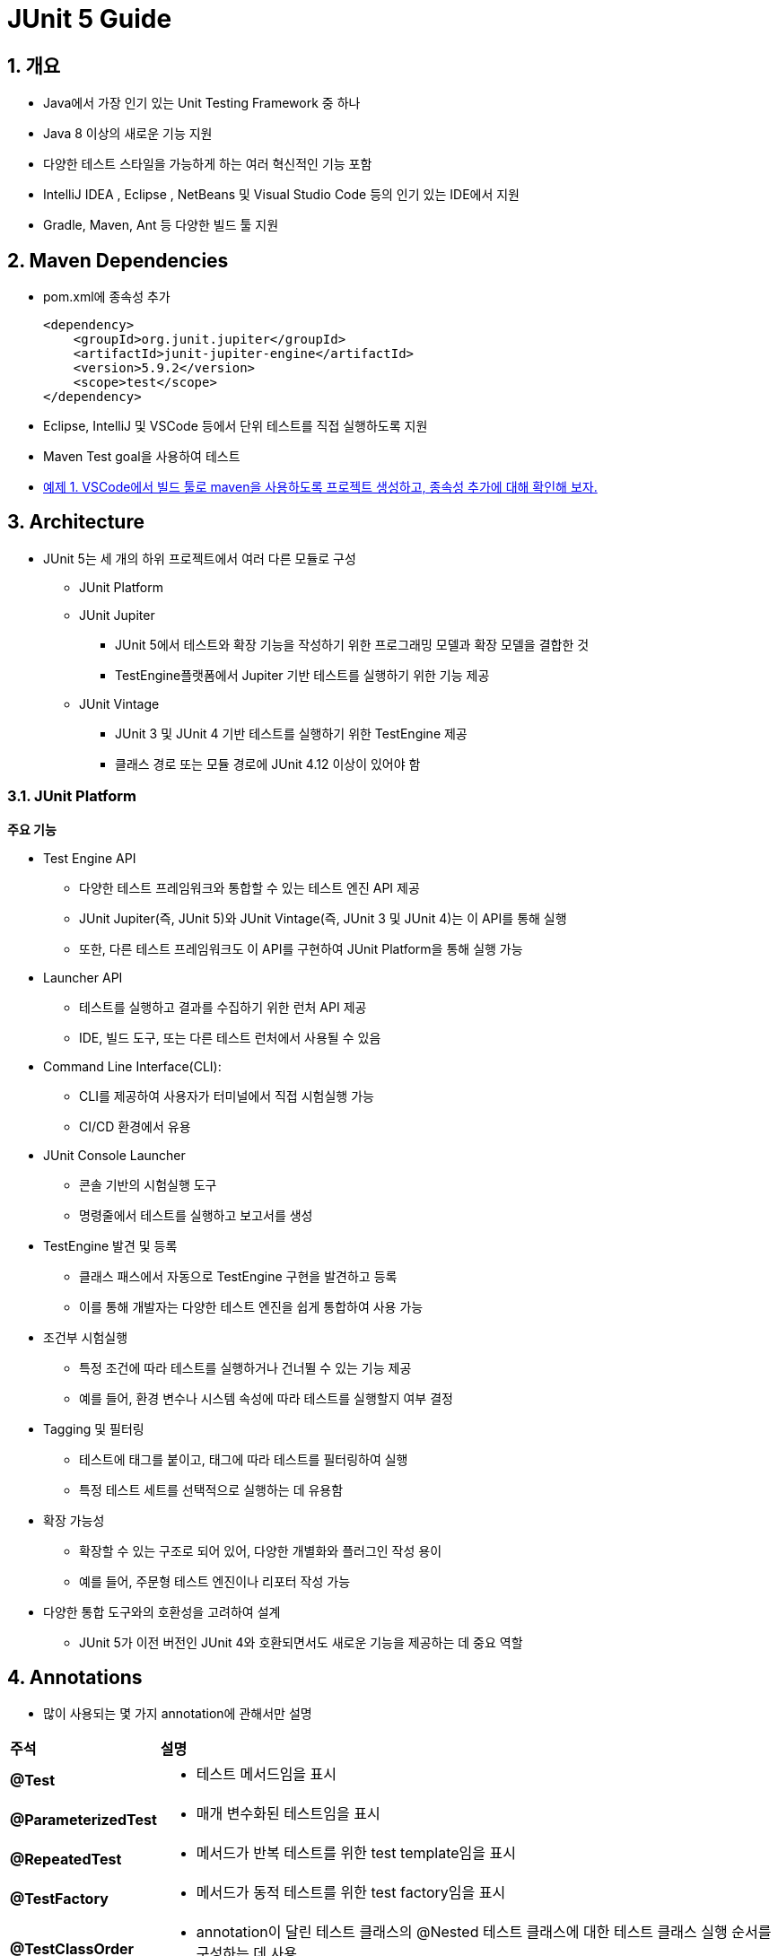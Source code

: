 = JUnit 5 Guide

== 1. 개요

* Java에서 가장 인기 있는 Unit Testing Framework 중 하나
* Java 8 이상의 새로운 기능 지원
* 다양한 테스트 스타일을 가능하게 하는 여러 혁신적인 기능 포함
* IntelliJ IDEA , Eclipse , NetBeans 및 Visual Studio Code 등의 인기 있는 IDE에서 지원
* Gradle, Maven, Ant 등 다양한 빌드 툴 지원

== 2. Maven Dependencies

* pom.xml에 종속성 추가
+
[source,xml]
----
<dependency>
    <groupId>org.junit.jupiter</groupId>
    <artifactId>junit-jupiter-engine</artifactId>
    <version>5.9.2</version>
    <scope>test</scope>
</dependency>
----
* Eclipse, IntelliJ 및 VSCode 등에서 단위 테스트를 직접 실행하도록 지원
* Maven Test goal을 사용하여 테스트

* link:./example01.adoc[예제 1. VSCode에서 빌드 툴로 maven을 사용하도록 프로젝트 생성하고, 종속성 추가에 대해 확인해 보자.]


== 3. Architecture

* JUnit 5는 세 개의 하위 프로젝트에서 여러 다른 모듈로 구성
** JUnit Platform
** JUnit Jupiter
*** JUnit 5에서 테스트와 확장 기능을 작성하기 위한 프로그래밍 모델과 확장 모델을 결합한 것
*** TestEngine플랫폼에서 Jupiter 기반 테스트를 실행하기 위한 기능 제공
** JUnit Vintage
*** JUnit 3 및 JUnit 4 기반 테스트를 실행하기 위한 TestEngine 제공
*** 클래스 경로 또는 모듈 경로에 JUnit 4.12 이상이 있어야 함


=== 3.1. JUnit Platform

**주요 기능**

* Test Engine API
** 다양한 테스트 프레임워크와 통합할 수 있는 테스트 엔진 API 제공
** JUnit Jupiter(즉, JUnit 5)와 JUnit Vintage(즉, JUnit 3 및 JUnit 4)는 이 API를 통해 실행
** 또한, 다른 테스트 프레임워크도 이 API를 구현하여 JUnit Platform을 통해 실행 가능
* Launcher API
** 테스트를 실행하고 결과를 수집하기 위한 런처 API 제공
** IDE, 빌드 도구, 또는 다른 테스트 런처에서 사용될 수 있음
* Command Line Interface(CLI):
** CLI를 제공하여 사용자가 터미널에서 직접 시험실행 가능
** CI/CD 환경에서 유용
* JUnit Console Launcher
** 콘솔 기반의 시험실행 도구
** 명령줄에서 테스트를 실행하고 보고서를 생성
* TestEngine 발견 및 등록
** 클래스 패스에서 자동으로 TestEngine 구현을 발견하고 등록
** 이를 통해 개발자는 다양한 테스트 엔진을 쉽게 통합하여 사용 가능
* 조건부 시험실행
** 특정 조건에 따라 테스트를 실행하거나 건너뛸 수 있는 기능 제공
** 예를 들어, 환경 변수나 시스템 속성에 따라 테스트를 실행할지 여부 결정
* Tagging 및 필터링
** 테스트에 태그를 붙이고, 태그에 따라 테스트를 필터링하여 실행
** 특정 테스트 세트를 선택적으로 실행하는 데 유용함
* 확장 가능성
** 확장할 수 있는 구조로 되어 있어, 다양한 개별화와 플러그인 작성 용이
** 예를 들어, 주문형 테스트 엔진이나 리포터 작성 가능
* 다양한 통합 도구와의 호환성을 고려하여 설계
** JUnit 5가 이전 버전인 JUnit 4와 호환되면서도 새로운 기능을 제공하는 데 중요 역할

== 4. Annotations

* 많이 사용되는 몇 가지 annotation에 관해서만 설명

[cols="1a,7a"]
|===
^s|주석 ^s|설명
s|@Test
|* 테스트 메서드임을 표시

s|@ParameterizedTest
|* 매개 변수화된 테스트임을 표시

s|@RepeatedTest
|* 메서드가 반복 테스트를 위한 test template임을 표시

s|@TestFactory
|* 메서드가 동적 테스트를 위한 test factory임을 표시

s|@TestClassOrder
|* annotation이 달린 테스트 클래스의 @Nested 테스트 클래스에 대한 테스트 클래스 실행 순서를 구성하는 데 사용

s|@TestMethodOrder
|* annotation이 달린 테스트 클래스에 대한 테스트 메서드 실행 순서를 구성하는 데 사용
* JUnit 4의 @FixMethodOrder와 유사

s|@DisplayName
|* 테스트 클래스 또는 테스트 메서드에 대한 사용자 정의 표시 이름 선언

s|@BeforeEach
|* annotation이 달린 메서드는 현재 클래스의 각 @Test, @RepeatedTest, @ParameterizedTest 또는 @TestFactory 메서드 전에 실행되어야 함을 나타냄
* JUnit 4의 @Before와 유사

s|@AfterEach
|* annotation이 달린 메서드는 현재 클래스의 각 @Test, @RepeatedTest, @ParameterizedTest 또는 @TestFactory 메서드 후에 실행되어야 함을 나타냄
* JUnit 4의 @After와 유사

s|@BeforeAll
|* annotation이 달린 메서드는 현재 클래스의 모든 @Test, @RepeatedTest, @ParameterizedTest 및 @TestFactory 메서드 전에 실행되어야 함을 나타냄
* . JUnit 4의 @BeforeClass와 유사

s|@AfterAll
|* annotation이 달린 메서드는 현재 클래스의 모든 @Test, @RepeatedTest, @ParameterizedTest 및 @TestFactory 메서드 후에 실행되어야 함을 나타냄
* JUnit 4의 @AfterClass와 유사

s|@Disabled
|* 테스트 클래스나 테스트 메서드를 비활성화
* JUnit 4의 @Ignore와 유사

s|@Timeout
|* Test, TestFactory, TestTemplate 또는 수명 주기 메서드의 실행이 주어진 기간을 초과하면 실패

|===

=== 4.1. Test Annotation

==== 4.1.1. @Test

* 기본 테스트 케이스
* 테스트 코드가 아무런 문제 없이 수행될 경우, 성공
* 함수 외부로 던져지는 exception 발생 시, 실패
** 테스트 코드가 특정 exception 발생을 목적으로 한다면, 별도 처리 필
+
[source,java]
----
@Test
void succeedingTest() {
}

@Test
void failingTest() {
    fail("a failing test");
}
----
+
image::images/junit_test_succeeding.png[]
* fail()은 테스트가 실패한 것을 알리기 위해 호출하며, AssertionFailedError exception 발생
+
image::images/junit_test_failing.png[]


==== 4.1.2. @RepeatedTest

* 지정된 횟수만큼 반복하여 테스트
* 각 호출은 동일한 생명주기 콜백과 확장 기능을 완벽하게 지원하는 일반 @Test 메서드의 실행처럼 동작
+
[source,java]
----
@RepeatedTest(10)
void repeatedTest() {
    // ...
}
----
** 10회 반복 실행
* 속성 설정을 통해 반복 횟수 및 종료 조건 등 변경 가능
** 별도의 속성 지정이 없을 경우, 반복 횟수로 설정
** value - 반복 횟수
** failureThreshold - 실패 허용 횟수
** name - 로그 출력 패턴 변경
*** 기본 표시 - repetition {currentRepetition} of {totalRepetitions}
*** name = "{displayName} {currentRepetition}/{totalRepetitions}" 지정으로 변경 가능
* RepetitionInfo를 이용해 현재 동작 상태 정보 확인 가능
**
** @RepeatedTest, @BeforeEach, 또는 @AfterEach에서 확인 가능
* link:example02.adoc[예제 2. 다음의 @RepeatedTest를 동작시켜 각각의 설정에 관해 확인해 보자.]

==== 4.1.3. @ParameterizedTest

* 다양한 인수로 테스트 여러 번 실행
* 각 호출에 대한 인수를 제공할 최소한의 소스 선언
* 테스트 메서드에서 해당 인수 사용
* 파라미터의 소스는 대부분의 타입 사용이 가능
** value
** method
** field
** enum
** csv, csv 파일
** 사용자 정의 등
* link:./example03.adoc[예제 3. ParameterizedTest를 이용해 5개의 정수를 하나씩 적용하여 테스트해 보자.]


=== 4.2. Test Instance Lifecycle

* 테스트 인스턴스 상태 변화로 인한 부작용 방지를 위해 테스트마다 새로운 테스트 인스턴스 생성
* 인스턴스 생성에 맞춰 초기화나 마무리 가능

==== 4.2.1. @BeforeAll

* 클래스의 모든 테스트 메서드 실행 전에 한 번만 실행
* 클래스 머세드로 정의되어야 하므로 static
+
[source,java]
----
@BeforeAll
static void setup() {
    log.info("@BeforeAll - 이 클래스의 모든 테스트 메서드 실행 전에 한 번 실행됩니다.");
}
----

==== 4.2.2. @BeforeEach

* 클래스의 각 테스트 메서드 실행 전에 실행
+
[source,java]
----
@BeforeEach
void init() {
    log.info("@BeforeEach - 이 클래스의 각 테스트 메서드 실행 전에 실행됩니다.");
}
----

==== 4.2.3. @AfterEach

* 클래스의 각 테스트 메서드 실행 후에 실행
+
[source,java]
----
@AfterEach
void tearDown() {
    log.info("@AfterEach - 각 테스트 메서드 실행 후에 실행됩니다.");
}
----

==== 4.2.4. @AfterAll

* BeforeAll과 마찬가지로 클래스의 모든 테스트 메서드 실행 후에 실행
* 클래스 머세드로 정의되어야 하므로 static
+
[source,java]
----
@AfterAll
static void done() {
    log.info("@AfterAll - 모든 테스트 메서드 실행 후에 실행됩니다.");
}
----

=== 4.3. Optional Annotation

* 부가정보나 동작 제어를 위해 추가 가능

==== 4.3.1. @DisplayName

* 테스트 메서드에 대한 사용자 정의 표시 이름
* 일부 IDE에서 제대로 동작하지 않는 경우가 있으며, 대부분 구글링으로 해결 가능
+
[source,java]
----
@DisplayName("단일 테스트 성공")
@Test
void testSingleSuccessTest() {
    log.info("성공");
}
----
* VSCode에서 설정 결과는
+
image::images/junit_display_name.png[width=60%]

==== 4.3.2. @Disabled

* 작성 중이거나 테스트에서 제외할 필요가 있는 경우, 해당 테스트 메서드를 비활성화시킴
+
[source,java]
----
@Test
@Disabled("아직 구현되지 않음")
void testShowSomething() {
}
----

== 5. Decision and Control

* 수행 결과를 판정
** 수행 결과가 의도한 결과와 일치하는지 확인
* 테스트 조건을 만족하는지 확인
** 테스트 조건이 만족하지 않을 경우, 해당 테스트를 건너뛸 수 있음.
* JUnit 5는 특히 람다 표현식을 포함하여 Java 8의 새로운 기능을 최대한 활용

=== 5.1. Assertions

* 테스트 코드가 만족하는 조건 설정
* 테스트 코드 실행 후 결과가 조건과 맞지 않을 경우, exception 발생
* org.junit.jupiter.api.Assertions
* assertTrue
+
[source,java]
----
@Test
void lambdaExpressions() {
    List numbers = Arrays.asList(1, 2, 3);
    assertTrue(numbers.stream()
      .mapToInt(Integer::intValue)
      .sum() > 5, () -> "합계가 5보다 커야 합니다.");
}
----
* assertAll
** assertion을 그룹화
** 그룹 내에서 실패한 assertion을 MultipleFailuresError로 보고
+
[source,java]
----
@Test
void groupAssertions() {
    int[] numbers = {0, 1, 2, 3, 4};
    assertAll("numbers",
        () -> assertEquals(numbers[0], 1),
        () -> assertEquals(numbers[3], 3),
        () -> assertEquals(numbers[4], 1)
    );
}
----

=== 5.2. fail

* assertTrue, assertFalse 등의 assertion을 이용하지 않고, 테스트 결과 실패를 반환하는 경우
+
[source,java]
----
@Test
void testFail() {
    fail("failed");
}
----

=== 5.3. Assumptions

* 테스트 코드가 실행되기 위한 조건을 설정
** 조건을 만족하는 경우, 테스트 코드 실행
** 조건을 충족시키지 못하는 경우, TestAbortedException이 발생하고 테스트는 단순히 건너뜀
* 테스트가 제대로 실행되기 위해 필요한 외부 조건에 일반적으로 사용
* 테스트되는 것과 직접적인 관련 없음

==== 5.3.1. assumeTrue

* 조건이 true로 만족할 경우에만 assertEquals() 실행
+
[source,java]
----
@Test
void trueAssumption() {
    assumeTrue(5 > 1);
    assertEquals(5 + 2, 7);
}
----

==== 5.3.2. assumeFalse

* 조건이 false로 만족할 경우에만 assertEquals() 실행
+
[source,java]
----
@Test
void falseAssumption() {
    assumeFalse(5 < 1);
    assertEquals(5 + 2, 7);
}
----

==== 5.3.2. assumeThat

* assumeTrue와 assumeFalse와 달리 조건과 실행문을 인수로 받음
* 조건이 만족하는 경우에만 실행문 실행
+
[source,java]
----
@Test
void assumptionThat() {
    String someString = "Just a string";
    assumingThat(
        someString.equals("Just a string"),
        () -> assertEquals(2 + 2, 4)
    );
}
----

== 6. Exception Testing

* 테스트 코드에서 exception 발생 여부로 테스트 결과 판정

=== 6.1. assertThrows

* 테스트 코드가 정상적으로 수행될 경우, 요구되는 exception이 반드시 발생
+
[source,java]
----
@Test
void assertThrowsException() {
    String str = null;
    assertThrows(IllegalArgumentException.class, () -> {
      Integer.valueOf(str);
    });
}
----
* 발생된 exception의 확인이 필요한 경우,
+
[source,java]
----
@Test
void shouldThrowException() {
    Throwable exception = assertThrows(UnsupportedOperationException.class, () -> {
      throw new UnsupportedOperationException("지원되지 않음");
    });
    assertEquals("지원되지 않음", exception.getMessage());
}

----

== 7. Dynamic Tests

* 런타임에 생성된 테스트 케이스를 선언하고 실행
* 컴파일 타임에 고정된 수의 테스트 케이스를 정의하는 정적 테스트와 달리, 동적 테스트는 런타임에 테스트 케이스를 동적으로 정의

=== 7.1. @TestFactory

* 목적
** 동적으로 테스트 케이스를 생성하기 위해 사용
** 즉, 테스트 메서드가 실행될 때 여러 개의 테스트를 생성하여 반환
* 반환 타입
** Stream<DynamicTest>, Collection<DynamicTest>, Iterable<DynamicTest>, 또는 Iterator<DynamicTest> 등의 타입 반환
* 동적 테스트
** 테스트가 실행될 때마다 테스트 케이스를 동적으로 생성
** 테스트 케이스가 고정되어 있지 않고, 실행 시점에 생성
*** Java 8의 lambda 사용

[source,java]
----
import org.junit.jupiter.api.DynamicTest;
import org.junit.jupiter.api.TestFactory;

import java.util.stream.Stream;

import static org.junit.jupiter.api.DynamicTest.dynamicTest;

public class DynamicTestExample {

    @TestFactory
    Stream<DynamicTest> dynamicTests() {
        return Stream.of("A", "B", "C")
                .map(str -> dynamicTest("test" + str, () -> {
                    // 테스트 로직
                    System.out.println("Testing " + str);
                }));
    }
}
----

=== 7.2. TestFactory와 ParameterizedTest의 차이

**공통점**

* 동적으로 데이터 제공 가능
** @MethodSource는 메서드에서 데이터를 가져오고, @TestFactory는 실행 시점에 동적으로 테스트 생성

**차이점**

* @ParameterizedTest + @MethodSource
** 테스트 메서드 반복 호출
** 각 호출 시 다른 파라미터 주입
** 하나의 테스트 메서드에 파라미터가 주어지는 방식
** void 반환
** 결과는 단일 테스트 메서드가 여러 번 호출된 것으로 보고
** 각 파라미터에 대한 테스트 결과가 동일한 메서드에 대해 반복적으로 기록
* @TestFactory
** 여러 개의 개별 테스트 인스턴스 생성
** 각 테스트 인스턴스는 독립적으로 실행
** DynamicTest 객체들의 collection이나 stream 반환
** 각 DynamicTest는 독립적인 테스트
** 각 DynamicTest는 개별 테스트 보고
** 독립적인 테스트 케이스로 취급되어, 개별적으로 결과 기록

== 8. 참고

* link:https://junit.org/junit5/docs/current/user-guide/[JUnit 5 User Guide]
* Baeldung
** link:https://www.baeldung.com/junit-5[A Guide to JUnit 5]
** link:https://www.baeldung.com/parameterized-tests-junit-5[Guide to JUnit 5 Parameterized Tests]
** link:https://www.baeldung.com/junit-5-test-annotation[JUnit 5 @Test Annotation]
** link:https://www.baeldung.com/junit-5-extensions[A Guide to JUnit 5 Extensions]

---

---

ifndef::env-github[]
link:../index.adoc[목록]
endif::[]

ifdef::env-github[]
link:../README.md[목록]
endif::[]
